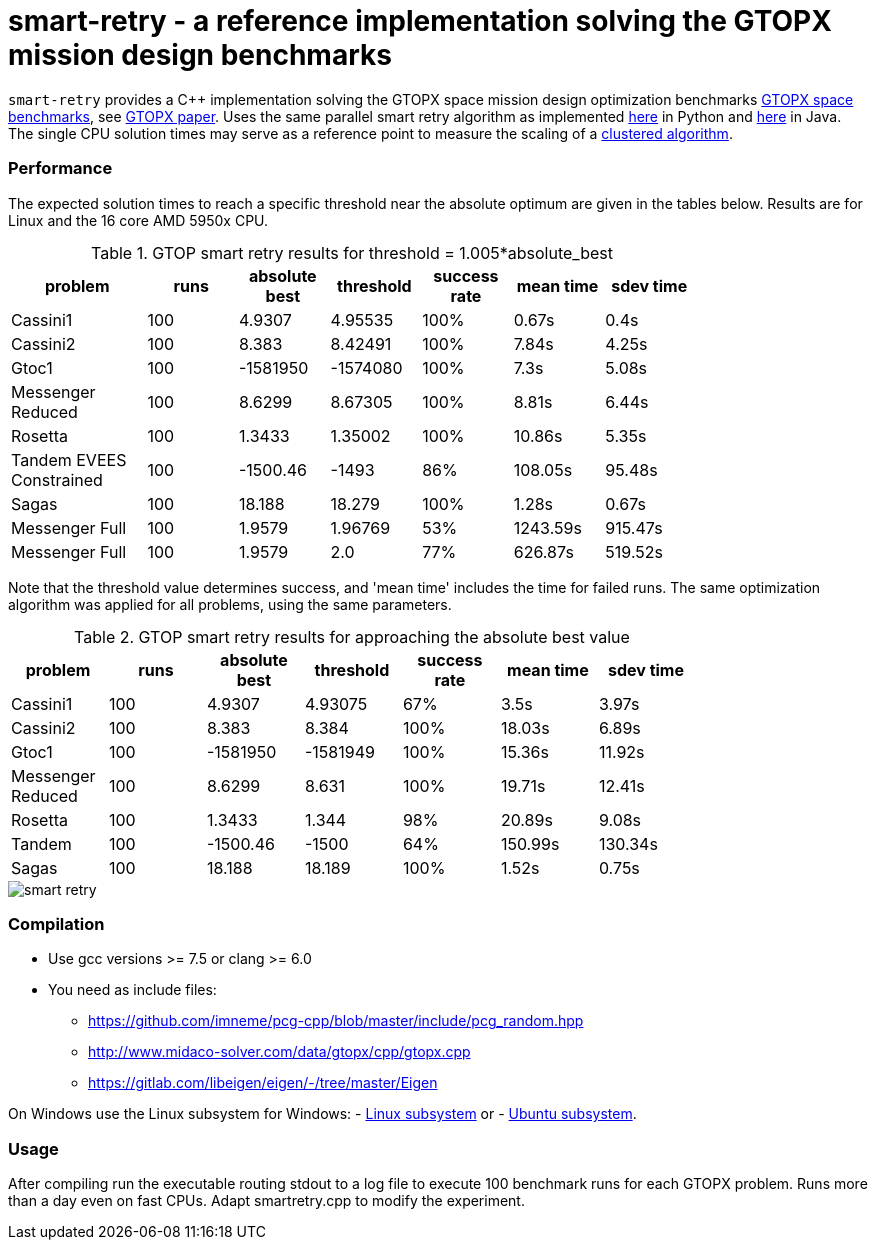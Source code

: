 :encoding: utf-8
:imagesdir: img
:cpp: C++

= smart-retry - a reference implementation solving the GTOPX mission design benchmarks

`smart-retry` provides a C++ implementation solving the GTOPX space 
mission design optimization benchmarks 
http://www.midaco-solver.com/index.php/about/benchmarks/gtopx[GTOPX space benchmarks], see 
https://www.sciencedirect.com/science/article/pii/S235271102100011X[GTOPX paper].
Uses the same parallel smart retry algorithm as implemented 
https://github.com/dietmarwo/fast-cma-es[here] 
in Python and https://github.com/dietmarwo/fcmaes-java[here] in Java. 
The single CPU solution times may serve as a reference point to measure the scaling
of a http://www.midaco-solver.com/data/pub/PDPTA20_Messenger.pdf[clustered algorithm].

=== Performance

The expected solution times to reach a specific threshold 
near the absolute optimum are given in the tables below. Results are for Linux and the 16 core AMD 5950x CPU.

.GTOP smart retry results for threshold = 1.005*absolute_best
[width="80%",cols="3,^2,^2,^2,^2,^2,^2",options="header"]
|=========================================================
|problem |runs | absolute best |threshold |success rate |mean time |sdev time
|Cassini1 |100 |4.9307 |4.95535 |100% |0.67s |0.4s
|Cassini2 |100 |8.383 |8.42491 |100% |7.84s |4.25s
|Gtoc1 |100 |-1581950 |-1574080 |100% |7.3s |5.08s
|Messenger Reduced |100 |8.6299 |8.67305 |100% |8.81s |6.44s
|Rosetta |100 |1.3433 |1.35002 |100% |10.86s |5.35s
|Tandem EVEES Constrained  |100 |-1500.46 |-1493 |86% |108.05s |95.48s
|Sagas |100 |18.188 |18.279 |100% |1.28s |0.67s
|Messenger Full |100 |1.9579 |1.96769 |53% |1243.59s |915.47s
|Messenger Full |100 |1.9579 |2.0 |77% |626.87s |519.52s
|=========================================================

Note that the threshold value determines success, and
'mean time' includes the time for failed runs.
The same optimization algorithm
was applied for all problems, using the same parameters.

.GTOP smart retry results for approaching the absolute best value
[width="80%",cols="2,^2,^2,^2,^2,^2,^2",options="header"]
|=========================================================
|problem |runs |absolute best |threshold |success rate |mean time |sdev time
|Cassini1 |100 |4.9307 |4.93075 |67% |3.5s |3.97s
|Cassini2 |100 |8.383 |8.384 |100% |18.03s |6.89s
|Gtoc1 |100 |-1581950 |-1581949 |100% |15.36s |11.92s
|Messenger Reduced |100 |8.6299 |8.631 |100% |19.71s |12.41s
|Rosetta |100 |1.3433 |1.344 |98% |20.89s |9.08s
|Tandem |100 |-1500.46 |-1500 |64% |150.99s |130.34s
|Sagas |100 |18.188 |18.189 |100% |1.52s |0.75s
|=========================================================

image::smart_retry.png[]  
 
=== Compilation

* Use gcc versions >= 7.5 or clang >= 6.0

* You need as include files:
- https://github.com/imneme/pcg-cpp/blob/master/include/pcg_random.hpp
- http://www.midaco-solver.com/data/gtopx/cpp/gtopx.cpp
- https://gitlab.com/libeigen/eigen/-/tree/master/Eigen

On Windows use the Linux subsystem for Windows:
- https://docs.microsoft.com/en-us/windows/wsl/install-win10[Linux subsystem] or
- https://superuser.com/questions/1271682/is-there-a-way-of-installing-ubuntu-windows-subsystem-for-linux-on-win10-v170[Ubuntu subsystem].

=== Usage

After compiling run the executable routing stdout to a log file
to execute 100 benchmark runs for each GTOPX problem. Runs
more than a day even on fast CPUs. Adapt smartretry.cpp to modify the experiment. 
